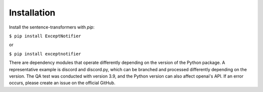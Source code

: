 Installation
===============================================================================================
Install the sentence-transformers with `pip`:

``$ pip install ExceptNotifier``

or

``$ pip install exceptnotifier``

There are dependency modules that operate differently depending on the version of the Python package. A representative example is discord and discord.py, which can be branched and processed differently depending on the version. The QA test was conducted with version 3.9, and the Python version can also affect openai's API. If an error occurs, please create an issue on the official GitHub.